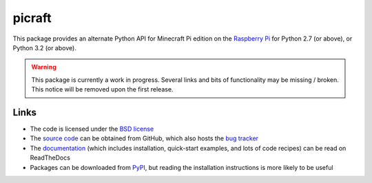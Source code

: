 .. -*- rst -*-

=======
picraft
=======

This package provides an alternate Python API for Minecraft Pi edition
on the `Raspberry Pi`_ for Python 2.7 (or above), or Python 3.2 (or above).

.. warning::

    This package is currently a work in progress. Several links and bits
    of functionality may be missing / broken. This notice will be removed
    upon the first release.

Links
=====

* The code is licensed under the `BSD license`_
* The `source code`_ can be obtained from GitHub, which also hosts the `bug
  tracker`_
* The `documentation`_ (which includes installation, quick-start examples, and
  lots of code recipes) can be read on ReadTheDocs
* Packages can be downloaded from `PyPI`_, but reading the installation
  instructions is more likely to be useful


.. _Raspberry Pi: http://www.raspberrypi.org/
.. _PyPI: http://pypi.python.org/pypi/picraft/
.. _documentation: http://picraft.readthedocs.org/
.. _source code: https://github.com/waveform80/picraft
.. _bug tracker: https://github.com/waveform80/picraft/issues
.. _BSD license: http://opensource.org/licenses/BSD-3-Clause

